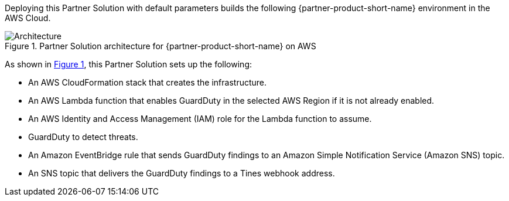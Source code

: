 :xrefstyle: short

Deploying this Partner Solution with default parameters builds the following {partner-product-short-name} environment in the
AWS Cloud.

[#architecture1]
.Partner Solution architecture for {partner-product-short-name} on AWS
image::../docs/deployment_guide/images/tines-guardduty-arch-diag.png[Architecture]

As shown in <<architecture1>>, this Partner Solution sets up the following:

* An AWS CloudFormation stack that creates the infrastructure.
* An AWS Lambda function that enables GuardDuty in the selected AWS Region if it is not already enabled.
* An AWS Identity and Access Management (IAM) role for the Lambda function to assume.
* GuardDuty to detect threats.
* An Amazon EventBridge rule that sends GuardDuty findings to an Amazon Simple Notification Service (Amazon SNS) topic.
* An SNS topic that delivers the GuardDuty findings to a Tines webhook address.
